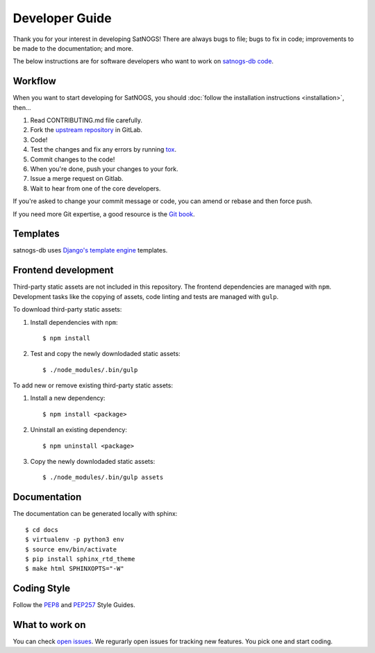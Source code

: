 Developer Guide
===============

Thank you for your interest in developing SatNOGS!
There are always bugs to file; bugs to fix in code; improvements to be made to the documentation; and more.

The below instructions are for software developers who want to work on `satnogs-db code <http://gitlab.com/librespacefoundation/satnogs/satnogs-db>`_.


Workflow
--------

When you want to start developing for SatNOGS, you should :doc:`follow the installation instructions <installation>`, then...

#. Read CONTRIBUTING.md file carefully.

#. Fork the `upstream repository <https://gitlab.com/librespacefoundation/satnogs/satnogs-db/forks/new>`_ in GitLab.

#. Code!

#. Test the changes and fix any errors by running `tox <https://tox.readthedocs.io/en/latest/>`_.

#. Commit changes to the code!

#. When you're done, push your changes to your fork.

#. Issue a merge request on Gitlab.

#. Wait to hear from one of the core developers.

If you're asked to change your commit message or code, you can amend or rebase and then force push.

If you need more Git expertise, a good resource is the `Git book <http://git-scm.com/book>`_.


Templates
---------

satnogs-db uses `Django's template engine <https://docs.djangoproject.com/en/dev/topics/templates/>`_ templates.


Frontend development
--------------------

Third-party static assets are not included in this repository.
The frontend dependencies are managed with ``npm``.
Development tasks like the copying of assets, code linting and tests are managed with ``gulp``.

To download third-party static assets:

#. Install dependencies with ``npm``::

     $ npm install

#. Test and copy the newly downlodaded static assets::

     $ ./node_modules/.bin/gulp

To add new or remove existing third-party static assets:

#. Install a new dependency::

     $ npm install <package>

#. Uninstall an existing dependency::

     $ npm uninstall <package>

#. Copy the newly downlodaded static assets::

     $ ./node_modules/.bin/gulp assets


Documentation
-------------

The documentation can be generated locally with sphinx::

     $ cd docs
     $ virtualenv -p python3 env
     $ source env/bin/activate
     $ pip install sphinx_rtd_theme
     $ make html SPHINXOPTS="-W"


Coding Style
------------

Follow the `PEP8 <http://www.python.org/dev/peps/pep-0008/>`_ and `PEP257 <http://www.python.org/dev/peps/pep-0257/#multi-line-docstrings>`_ Style Guides.


What to work on
---------------
You can check `open issues <https://gitlab.com/librespacefoundation/satnogs/satnogs-db/issues>`_.
We regurarly open issues for tracking new features. You pick one and start coding.
